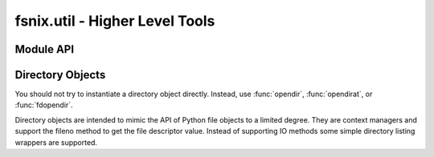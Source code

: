 

fsnix.util - Higher Level Tools
========================================

.. module:: fsnix.util
    :synopsis: Higher Level API using fslib calls


Module API
-----------------

.. function:: setfdcloexec(fd)

    Set the file descriptor to be automatically closed if
    the process exec's. Returns fd.
    This is a convenience function wrapping fcntl module calls.


.. function:: closingfd(fd)

    Context manager that automatically calls :func:`os.close` on the
    fd. Behaves in a similar manner to :func:`contextlib.closing`,
    but for file descriptors instead of file objects.


.. function:: removeall(dirfd, path, errback=None, _fs=None)

    Recursively delete a file or directory tree indicated by
    path (relative to directory file descriptor *dirfd*).
    Similar in intent to :func:`shutil.rmtree` but is more
    robust in the face of symlink attack.

    If *errback* is specified it must be a callable that accepts
    the arguments (error, path). Error will be the exception
    encountered and path is the object being deleted.
    The *_fs* argument allows the user to pass in a custom "fslib"
    module if needed.


.. function:: opendir(path)

    Return a :class:`directory` object corresponding to the specified
    *path*.


.. function:: fdopendir(dirfd)
    
    Return a :class:`directory` object corresponding to already
    opened directory file descriptor *dirfd*.
    

.. function:: opendirat(dirfd, path, _fs=None)

    Return a :class:`directory` object corresponding to the specified
    directory file descriptor *dirfd* and *path*.

    The *_fs* argument allows the user to pass in a custom "fslib"
    module if needed.
    

.. function:: walk(top, topdown=True, onerror=None, followlinks=False, _fs=None)

    An alternate implementation of :func:`os.walk` which demonstrates
    the use of some of the lower level :mod:`fslib` functions.

    .. note:: *followlinks* is not supported by this function.
    

Directory Objects
-------------------

You should not try to instantiate a directory object directly. Instead,
use :func:`opendir`, :func:`opendirat`, or :func:`fdopendir`.


.. class:: directory

    Directory objects are intended to mimic the API of Python file objects
    to a limited degree. They are context managers and support the fileno
    method to get the file descriptor value. Instead of supporting IO
    methods some simple directory listing wrappers are supported.

    .. attribute:: name

       The path name of the directory, or None if not available.

    .. attribute:: closed

       A boolean indicating that the directory has been closed.

    .. method:: fileno()
    
        Return the value of the open file descriptor for this directory.
        If you get confused and want to make sure you are using a
        directory object `dirno` is available as an alias to fileno.

    .. method:: close()

        Closes the directory.

    .. method:: listdir(_fs=None)

        Return a list of entries in the open directory.
        Specify *_fs* if you need to use an alternate fslib module.

